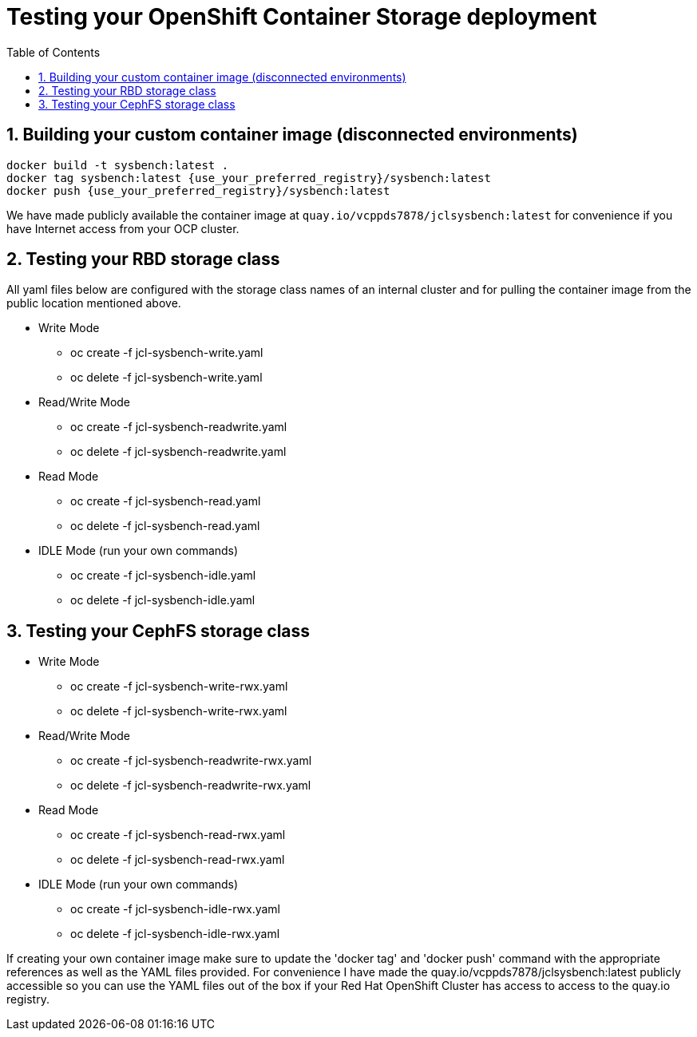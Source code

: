 = Testing your OpenShift Container Storage deployment
:toc: right
:toclevels: 3
:icons: font
:source-highlighter: pygments
:source-language: shell
:numbered:
:imagesdir: ../docs/imgs/
// Activate experimental attribute for Keyboard Shortcut keys
:experimental:

== Building your custom container image (disconnected environments)

```
docker build -t sysbench:latest .
docker tag sysbench:latest {use_your_preferred_registry}/sysbench:latest
docker push {use_your_preferred_registry}/sysbench:latest
```

We have made publicly available the container image at
`quay.io/vcppds7878/jclsysbench:latest` for convenience if you
have Internet access from your OCP cluster.

== Testing your RBD storage class

All yaml files below are configured with the storage class names of an
internal cluster and for pulling the container image from the public
location mentioned above.

* Write Mode
** oc create -f jcl-sysbench-write.yaml
** oc delete -f jcl-sysbench-write.yaml
* Read/Write Mode
** oc create -f jcl-sysbench-readwrite.yaml
** oc delete -f jcl-sysbench-readwrite.yaml
* Read Mode
** oc create -f jcl-sysbench-read.yaml
** oc delete -f jcl-sysbench-read.yaml
* IDLE Mode (run your own commands)
** oc create -f jcl-sysbench-idle.yaml
** oc delete -f jcl-sysbench-idle.yaml

== Testing your CephFS storage class
* Write Mode
** oc create -f jcl-sysbench-write-rwx.yaml
** oc delete -f jcl-sysbench-write-rwx.yaml
* Read/Write Mode
** oc create -f jcl-sysbench-readwrite-rwx.yaml
** oc delete -f jcl-sysbench-readwrite-rwx.yaml
* Read Mode
** oc create -f jcl-sysbench-read-rwx.yaml
** oc delete -f jcl-sysbench-read-rwx.yaml
* IDLE Mode (run your own commands)
** oc create -f jcl-sysbench-idle-rwx.yaml
** oc delete -f jcl-sysbench-idle-rwx.yaml

If creating your own container image make sure to update the 'docker tag' and 'docker push' command with the appropriate references as well as the YAML files provided. For convenience I have made the quay.io/vcppds7878/jclsysbench:latest publicly accessible so you can use the YAML files out of the box if your Red Hat OpenShift Cluster has access to access to the quay.io registry.

